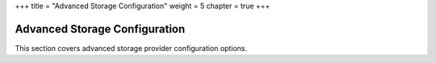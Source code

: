 +++
title = "Advanced Storage Configuration"
weight = 5
chapter = true
+++

..  _configure_emc_vnx_advanced_intro:



==============================
Advanced Storage Configuration
==============================

This section covers advanced storage provider configuration options.
